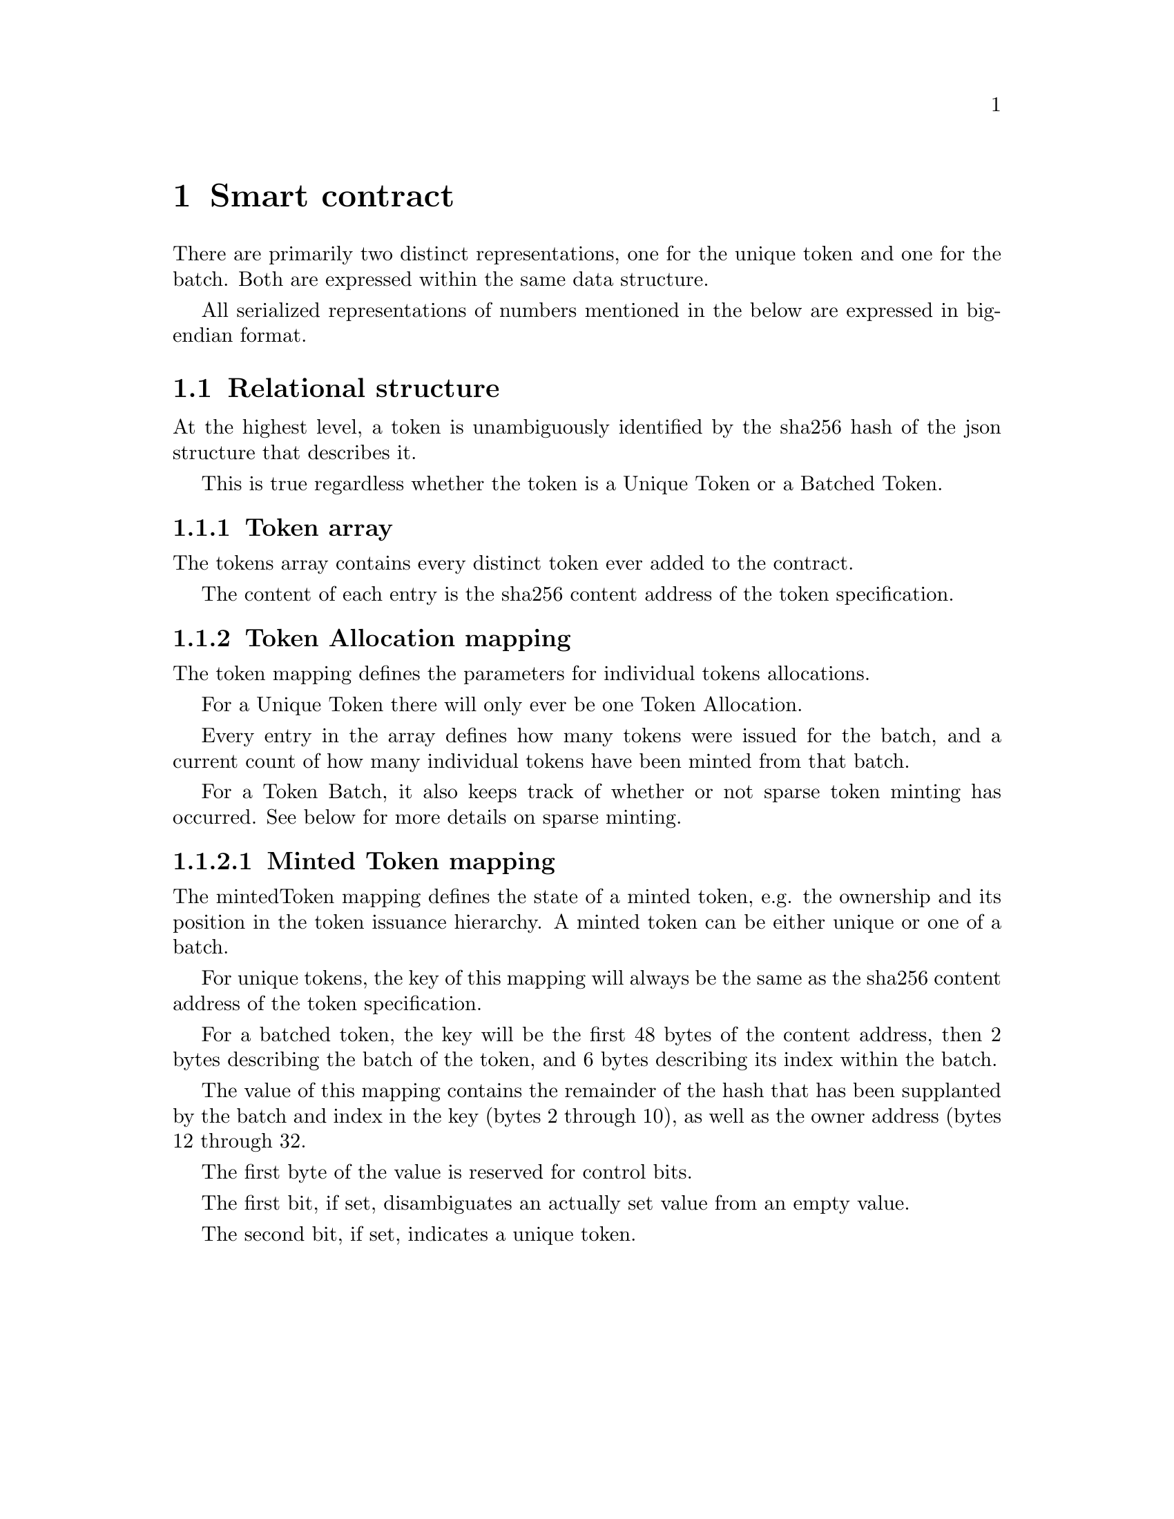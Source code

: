 @chapter Smart contract

There are primarily two distinct representations, one for the unique token and one for the batch. Both are expressed within the same data structure.

All serialized representations of numbers mentioned in the below are expressed in big-endian format.


@section Relational structure

At the highest level, a token is unambiguously identified by the sha256 hash of the json structure that describes it.

This is true regardless whether the token is a Unique Token or a Batched Token.


@subsection Token array

The tokens array contains every distinct token ever added to the contract.

The content of each entry is the sha256 content address of the token specification.


@subsection Token Allocation mapping

The token mapping defines the parameters for individual tokens allocations.

For a Unique Token there will only ever be one Token Allocation.

Every entry in the array defines how many tokens were issued for the batch, and a current count of how many individual tokens have been minted from that batch.

For a Token Batch, it also keeps track of whether or not sparse token minting has occurred. See below for more details on sparse minting.


@subsubsection Minted Token mapping

The mintedToken mapping defines the state of a minted token, e.g. the ownership and its position in the token issuance hierarchy. A minted token can be either unique or one of a batch.

For unique tokens, the key of this mapping will always be the same as the sha256 content address of the token specification.

For a batched token, the key will be the first 48 bytes of the content address, then 2 bytes describing the batch of the token, and 6 bytes describing its index within the batch.

The value of this mapping contains the remainder of the hash that has been supplanted by the batch and index in the key (bytes 2 through 10), as well as the owner address (bytes 12 through 32.

The first byte of the value is reserved for control bits.

The first bit, if set, disambiguates an actually set value from an empty value.

The second bit, if set, indicates a unique token.
